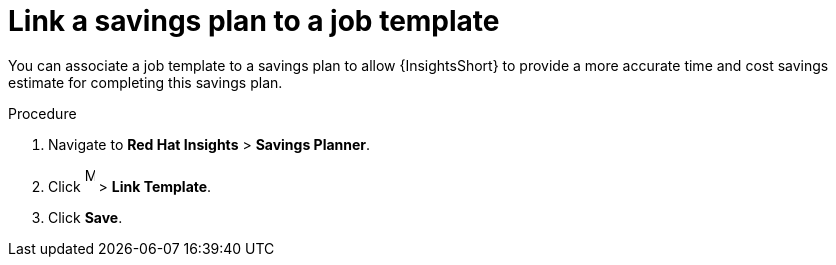 // Module included in the following assemblies:
// assembly-automation-savings-planner.adoc


[id="proc-link-plan-job-template_{context}"]

= Link a savings plan to a job template

You can associate a job template to a savings plan to allow {InsightsShort} to provide a more accurate time and cost savings estimate for completing this savings plan.

.Procedure
. Navigate to *Red Hat Insights* > *Savings Planner*.
. Click image:ellipsis.png[More,10,25] > *Link Template*.
. Click *Save*.
